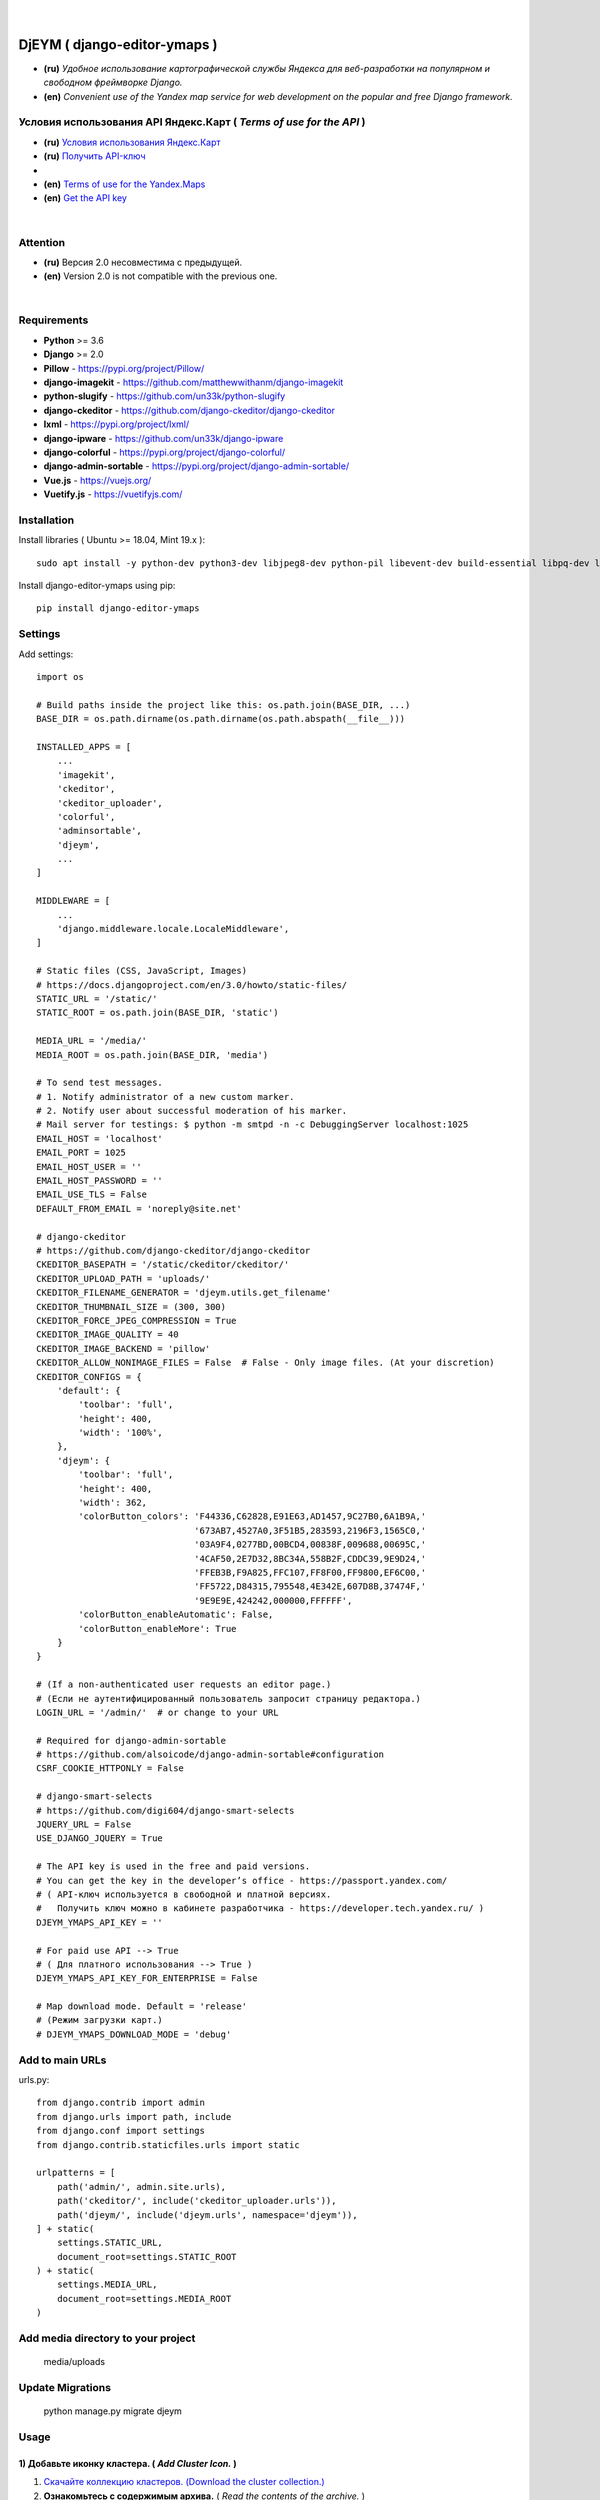 .. figure:: https://github.com/kebasyaty/django-editor-ymaps/blob/master/screenshots/logo.png?raw=true
   :target: https://pypi.org/project/django-editor-ymaps/
   :alt: Logo

|

.. image:: https://img.shields.io/badge/version-2.0.5%20-brightgreen.svg
   :target: https://pypi.org/project/django-editor-ymaps/
   :alt: Version
.. image:: https://img.shields.io/github/license/mashape/apistatus.svg
   :target: https://github.com/kebasyaty/django-editor-ymaps/blob/master/LICENSE
   :alt: MIT
.. image:: https://pepy.tech/badge/django-editor-ymaps
   :target: https://pepy.tech/project/django-editor-ymaps
   :alt: Downloads
.. image:: https://img.shields.io/badge/python-%3E%3D%203.6-yellow.svg
   :target: https://www.python.org/
   :alt: Python
.. image:: https://img.shields.io/badge/django-%3E%3D%202.0-brightgreen.svg
   :target: https://www.djangoproject.com/
   :alt: Django

DjEYM ( django-editor-ymaps )
=============================
- **(ru)** *Удобное использование картографической службы Яндекса для веб-разработки на популярном и свободном фреймворке Django.*
- **(en)** *Convenient use of the Yandex map service for web development on the popular and free Django framework.*

Условия использования API Яндекс.Карт ( *Terms of use for the API* )
--------------------------------------------------------------------
- **(ru)** `Условия использования Яндекс.Карт <https://tech.yandex.ru/maps/jsapi/doc/2.1/quick-start/index-docpage/#get-api-key>`_
- **(ru)** `Получить API-ключ <https://tech.yandex.ru/maps/jsapi/doc/2.1/quick-start/index-docpage/#get-api-key>`_
- 
- **(en)** `Terms of use for the Yandex.Maps <https://tech.yandex.com/maps/jsapi/doc/2.1/terms/index-docpage/>`_
- **(en)** `Get the API key <https://tech.yandex.com/maps/jsapi/doc/2.1/quick-start/index-docpage/#get-api-key>`_

|

Attention
---------
- **(ru)** Версия 2.0 несовместима с предыдущей.
- **(en)** Version 2.0 is not compatible with the previous one.

|

Requirements
------------
- **Python** >= 3.6
- **Django** >= 2.0
- **Pillow** - `https://pypi.org/project/Pillow/ <https://pypi.org/project/Pillow/>`_
- **django-imagekit** - `https://github.com/matthewwithanm/django-imagekit <https://github.com/matthewwithanm/django-imagekit>`_
- **python-slugify** - `https://github.com/un33k/python-slugify <https://github.com/un33k/python-slugify>`_
- **django-ckeditor** - `https://github.com/django-ckeditor/django-ckeditor <https://github.com/django-ckeditor/django-ckeditor>`_
- **lxml** - `https://pypi.org/project/lxml/ <https://pypi.org/project/lxml/>`_
- **django-ipware** - `https://github.com/un33k/django-ipware <https://github.com/un33k/django-ipware>`_
- **django-colorful** - `<https://pypi.org/project/django-colorful/>`_
- **django-admin-sortable** - `<https://pypi.org/project/django-admin-sortable/>`_
- **Vue.js** - `<https://vuejs.org/>`_
- **Vuetify.js** - `<https://vuetifyjs.com/>`_

Installation
------------
Install libraries ( Ubuntu >= 18.04, Mint 19.x )::

    sudo apt install -y python-dev python3-dev libjpeg8-dev python-pil libevent-dev build-essential libpq-dev libxml2-dev libxslt1-dev gettext libjpeg-dev python-setuptools python3-setuptools

Install django-editor-ymaps using pip::

    pip install django-editor-ymaps

Settings
--------

Add settings::

    import os
    
    # Build paths inside the project like this: os.path.join(BASE_DIR, ...)
    BASE_DIR = os.path.dirname(os.path.dirname(os.path.abspath(__file__)))

    INSTALLED_APPS = [
        ...
        'imagekit',
        'ckeditor',
        'ckeditor_uploader',
        'colorful',
        'adminsortable',
        'djeym',
        ...
    ]

    MIDDLEWARE = [
        ...
        'django.middleware.locale.LocaleMiddleware',
    ]

    # Static files (CSS, JavaScript, Images)
    # https://docs.djangoproject.com/en/3.0/howto/static-files/
    STATIC_URL = '/static/'
    STATIC_ROOT = os.path.join(BASE_DIR, 'static')
    
    MEDIA_URL = '/media/'
    MEDIA_ROOT = os.path.join(BASE_DIR, 'media')

    # To send test messages.
    # 1. Notify administrator of a new custom marker.
    # 2. Notify user about successful moderation of his marker.
    # Mail server for testings: $ python -m smtpd -n -c DebuggingServer localhost:1025
    EMAIL_HOST = 'localhost'
    EMAIL_PORT = 1025
    EMAIL_HOST_USER = ''
    EMAIL_HOST_PASSWORD = ''
    EMAIL_USE_TLS = False
    DEFAULT_FROM_EMAIL = 'noreply@site.net'

    # django-ckeditor
    # https://github.com/django-ckeditor/django-ckeditor
    CKEDITOR_BASEPATH = '/static/ckeditor/ckeditor/'
    CKEDITOR_UPLOAD_PATH = 'uploads/'
    CKEDITOR_FILENAME_GENERATOR = 'djeym.utils.get_filename'
    CKEDITOR_THUMBNAIL_SIZE = (300, 300)
    CKEDITOR_FORCE_JPEG_COMPRESSION = True
    CKEDITOR_IMAGE_QUALITY = 40
    CKEDITOR_IMAGE_BACKEND = 'pillow'
    CKEDITOR_ALLOW_NONIMAGE_FILES = False  # False - Only image files. (At your discretion)
    CKEDITOR_CONFIGS = {
        'default': {
            'toolbar': 'full',
            'height': 400,
            'width': '100%',
        },
        'djeym': {
            'toolbar': 'full',
            'height': 400,
            'width': 362,
            'colorButton_colors': 'F44336,C62828,E91E63,AD1457,9C27B0,6A1B9A,'
                                  '673AB7,4527A0,3F51B5,283593,2196F3,1565C0,'
                                  '03A9F4,0277BD,00BCD4,00838F,009688,00695C,'
                                  '4CAF50,2E7D32,8BC34A,558B2F,CDDC39,9E9D24,'
                                  'FFEB3B,F9A825,FFC107,FF8F00,FF9800,EF6C00,'
                                  'FF5722,D84315,795548,4E342E,607D8B,37474F,'
                                  '9E9E9E,424242,000000,FFFFFF',
            'colorButton_enableAutomatic': False,
            'colorButton_enableMore': True
        }
    }
    
    # (If a non-authenticated user requests an editor page.)
    # (Если не аутентифицированный пользователь запросит страницу редактора.)
    LOGIN_URL = '/admin/'  # or change to your URL
    
    # Required for django-admin-sortable
    # https://github.com/alsoicode/django-admin-sortable#configuration
    CSRF_COOKIE_HTTPONLY = False
    
    # django-smart-selects
    # https://github.com/digi604/django-smart-selects
    JQUERY_URL = False
    USE_DJANGO_JQUERY = True
    
    # The API key is used in the free and paid versions.
    # You can get the key in the developer’s office - https://passport.yandex.com/
    # ( API-ключ используется в свободной и платной версиях.
    #   Получить ключ можно в кабинете разработчика - https://developer.tech.yandex.ru/ )
    DJEYM_YMAPS_API_KEY = ''
    
    # For paid use API --> True
    # ( Для платного использования --> True )
    DJEYM_YMAPS_API_KEY_FOR_ENTERPRISE = False
    
    # Map download mode. Default = 'release'
    # (Режим загрузки карт.)
    # DJEYM_YMAPS_DOWNLOAD_MODE = 'debug'

Add to main URLs
----------------

urls.py::

    from django.contrib import admin
    from django.urls import path, include
    from django.conf import settings
    from django.contrib.staticfiles.urls import static
    
    urlpatterns = [
        path('admin/', admin.site.urls),
        path('ckeditor/', include('ckeditor_uploader.urls')),
        path('djeym/', include('djeym.urls', namespace='djeym')),
    ] + static(
        settings.STATIC_URL,
        document_root=settings.STATIC_ROOT
    ) + static(
        settings.MEDIA_URL,
        document_root=settings.MEDIA_ROOT
    )

Add media directory to your project
-----------------------------------

    media/uploads

Update Migrations
-----------------

    python manage.py migrate djeym

Usage
-----
1) Добавьте иконку кластера. ( *Add Cluster Icon.* )
^^^^^^^^^^^^^^^^^^^^^^^^^^^^^^^^^^^^^^^^^^^^^^^^^^^^
1. `Скачайте коллекцию кластеров. (Download the cluster collection.) <https://github.com/kebasyaty/django-editor-ymaps/blob/master/Cluster_Collection.zip?raw=true>`_
2. **Ознакомьтесь с содержимым архива.** ( *Read the contents of the archive.* )
3. **Выберите иконку кластера и добавьте по адресу - Панель администратора > ЯНДЕКС КАРТЫ > Иконки для кластеров > Добавить Иконку для кластеров.**
   ( *Select the cluster icon and add it to the address - Admin Panel > YANDEX MAPS > Icons for Clusters > Add Icon for Clusters.* )

.. image:: https://github.com/kebasyaty/django-editor-ymaps/blob/master/screenshots/add_cluster.png?raw=true
   :alt: Add Cluster

2) Добавьте коллекцию маркеров. ( *Add a collection of markers.* )
^^^^^^^^^^^^^^^^^^^^^^^^^^^^^^^^^^^^^^^^^^^^^^^^^^^^^^^^^^^^^^^^^^
1. `Скачайте коллекцию маркеров. (Download the marker collection.) <https://github.com/kebasyaty/django-editor-ymaps/blob/master/Marker_Collection.zip?raw=true>`_
2. **Ознакомьтесь с содержимым архива.** ( *Read the contents of the archive.* )
3. **Прочитайте readme файл, выберите коллекцию и добавьте через панель администратора.**
   ( *Read the readme file, select the collection and add it through the admin panel.* )

.. image:: https://github.com/kebasyaty/django-editor-ymaps/blob/master/screenshots/import_icon_collection.png?raw=true
   :alt: Import the Marker Collection

**Добавляя собственные иконки, проверяйте смещение по эталону.** ( *By adding your own icons, check the offset by standard.* )

.. image:: https://github.com/kebasyaty/django-editor-ymaps/blob/master/screenshots/offset_icon_for_markers.png?raw=true
   :alt: Check marker icon offset

3) Добавьте источники тайловых слоев. ( *Add tile sources.* )
^^^^^^^^^^^^^^^^^^^^^^^^^^^^^^^^^^^^^^^^^^^^^^^^^^^^^^^^^^^^^
1. `Скачайте источники тайловых слоев. (Download tile sources.) <https://github.com/kebasyaty/django-editor-ymaps/blob/master/Tile.zip?raw=true>`_
2. **Ознакомьтесь с содержимым архива.** ( *Read the contents of the archive.* )
3. **Прочитайте readme файл и добавьте источники через панель администратора.** ( *Read the readme file and add sources through the admin panel.* )

.. image:: https://github.com/kebasyaty/django-editor-ymaps/blob/master/screenshots/import_tile_sources.png?raw=true
   :alt: Import the Tile Sources

4) Добавьте иконку индикатора загрузки. ( *Add loading indicator icon.* )
^^^^^^^^^^^^^^^^^^^^^^^^^^^^^^^^^^^^^^^^^^^^^^^^^^^^^^^^^^^^^^^^^^^^^^^^^
1. `Скачайте иконки для индикатора загрузки. (Download the icon for the loading indicator.) <https://github.com/kebasyaty/django-editor-ymaps/blob/master/Spinner.zip?raw=true>`_
2. **Ознакомьтесь с содержимым архива.** ( *Read the contents of the archive.* )
3. **Прочитайте readme файл и добавьте иконку через панель администратора.** ( *Read the readme file and add the icon through the admin panel.* )

.. image:: https://github.com/kebasyaty/django-editor-ymaps/blob/master/screenshots/add_loading_indicator.png?raw=true
   :alt: Add Loading Indicator

5) Создайте вашу первую карту. ( *Create your first map.* )
^^^^^^^^^^^^^^^^^^^^^^^^^^^^^^^^^^^^^^^^^^^^^^^^^^^^^^^^^^^
1. **Перейдите по адресу - Панель администратора > ЯНДЕКС КАРТЫ >  Карты > Добавить Карту.**
   ( *Navigate to the address - Admin Panel > YANDEX MAPS > Maps > Add Map.* )

.. image:: https://github.com/kebasyaty/django-editor-ymaps/blob/master/screenshots/create_map.png?raw=true
   :alt: Create map

6) Редактировать карту. ( *Edit map.* )
^^^^^^^^^^^^^^^^^^^^^^^^^^^^^^^^^^^^^^^
.. image:: https://github.com/kebasyaty/django-editor-ymaps/blob/master/screenshots/edit_map.png?raw=true
   :alt: Edit map

Обзор страницы редактора. ( *Editor page overview.* )
-----------------------------------------------------

1) Меню редактора - Фильтры по категориям. ( *Editor Menu - Filters by category.* )
^^^^^^^^^^^^^^^^^^^^^^^^^^^^^^^^^^^^^^^^^^^^^^^^^^^^^^^^^^^^^^^^^^^^^^^^^^^^^^^^^^^
.. image:: https://github.com/kebasyaty/django-editor-ymaps/blob/master/screenshots/editor_menu_filters.png?raw=true
   :alt: Editor Menu - Filters by category

2) Меню редактора - Источники тайлов. ( *Editor Menu - Tile Sources.* )
^^^^^^^^^^^^^^^^^^^^^^^^^^^^^^^^^^^^^^^^^^^^^^^^^^^^^^^^^^^^^^^^^^^^^^^
.. image:: https://github.com/kebasyaty/django-editor-ymaps/blob/master/screenshots/editor_menu_tile.png?raw=true
   :alt: Editor Menu - Tile Sources

3) Меню редактора - Общие настройки. ( *Editor Menu - General settings.* )
^^^^^^^^^^^^^^^^^^^^^^^^^^^^^^^^^^^^^^^^^^^^^^^^^^^^^^^^^^^^^^^^^^^^^^^^^^
.. image:: https://github.com/kebasyaty/django-editor-ymaps/blob/master/screenshots/editor_menu_general_settings.png?raw=true
   :alt: Editor Menu - General settings

4) Меню редактора - Элементы управления. ( *Editor Menu - Controls.* )
^^^^^^^^^^^^^^^^^^^^^^^^^^^^^^^^^^^^^^^^^^^^^^^^^^^^^^^^^^^^^^^^^^^^^^
.. image:: https://github.com/kebasyaty/django-editor-ymaps/blob/master/screenshots/editor_menu_controls.png?raw=true
   :alt: Editor Menu - Controls

5) Меню редактора - Настройки тепловой карты. (*Editor Menu - Heatmap settings.*)
^^^^^^^^^^^^^^^^^^^^^^^^^^^^^^^^^^^^^^^^^^^^^^^^^^^^^^^^^^^^^^^^^^^^^^^^^^^^^^^^^
.. image:: https://github.com/kebasyaty/django-editor-ymaps/blob/master/screenshots/editor_menu_heatmap.png?raw=true
   :alt: Editor Menu - Heatmap settings

6) Меню редактора - Индикаторы загрузки. (*Editor Menu - Loading indicators.*)
^^^^^^^^^^^^^^^^^^^^^^^^^^^^^^^^^^^^^^^^^^^^^^^^^^^^^^^^^^^^^^^^^^^^^^^^^^^^^^
.. image:: https://github.com/kebasyaty/django-editor-ymaps/blob/master/screenshots/editor_menu_loading_indicators.png?raw=true
   :alt: Editor Menu - Loading indicators

Добавление геообъектов на карту. ( *Adding geo-objects to the map.* )
---------------------------------------------------------------------

- **(ru)** Левый клик на карте, откроется меню с предложением выбрать тип объекта.
- **(en)** Left-clicking on the map opens a menu with a suggestion to choose the type of object.

.. image:: https://github.com/kebasyaty/django-editor-ymaps/blob/master/screenshots/adding_geo_objects.png?raw=true
   :alt: Adding geo-objects

- **(ru)** Маркер - Сменить иконку.
- **(en)** Marker - Change icon.

.. image:: https://github.com/kebasyaty/django-editor-ymaps/blob/master/screenshots/marker_change_icon.png?raw=true
   :alt: Marker - Change icon

- **(ru)** Пример маршрута на карте.
- **(en)** Example route on the map.

.. image:: https://github.com/kebasyaty/django-editor-ymaps/blob/master/screenshots/example_route.png?raw=true
   :alt: Example of the route

- **(ru)** Пример территории на карте.
- **(en)** An example of the territory on the map.

.. image:: https://github.com/kebasyaty/django-editor-ymaps/blob/master/screenshots/example_territory.png?raw=true
   :alt: Example of the territory

Выводим карту на страницу сайта. ( *Display a map on the site page.* )
----------------------------------------------------------------------

Добавьте в шаблон. ( Add to template. )::

    {% load i18n static djeymtags %}

    <head>
      <meta charset="utf-8">
      <meta http-equiv="X-UA-Compatible" content="IE=edge">
      <meta name="viewport" content="width=device-width, initial-scale=1, maximum-scale=1, user-scalable=no, minimal-ui">

      <!-- START VENDORS CSS -->
      <!-- Roboto Font:
            Usage (css):
              font-size: 16px;
              font-family: Roboto, sans-serif !important;
              font-weight: 100|300|400|500|700|900;
              font-style: italic!important; -->
      <link href="https://fonts.googleapis.com/css?family=Roboto:100,300,400,500,700,900" rel="stylesheet">
      <!-- Material Design Icons:
            url: https://materialdesignicons.com/
            Usage (html):
              <span class="mdi mdi-name"></span>
              Size: mdi-18px|mdi-24px|mdi-36px|mdi-48px or font-size: 16px;
              Rotate: mdi-rotate-45|mdi-rotate-90|mdi-rotate-135|mdi-rotate-180|mdi-rotate-225|mdi-rotate-270|mdi-rotate-315
              Flip: mdi-flip-h|mdi-flip-v
              Color: mdi-light|mdi-light mdi-inactive|mdi-dark|mdi-dark mdi-inactive or color: #212121; -->
      <link href="https://cdn.jsdelivr.net/npm/@mdi/font@4.x/css/materialdesignicons.min.css" rel="stylesheet">
      <!-- END VENDORS CSS -->
    </head>

    <body>
      <!-- START MAP -->
      <!-- Buttons are optional.
           (Кнопки не являются обязательными.) -->
      <style type="text/css">
        .djeym-button {
          font-family: Roboto, sans-serif !important;
          background-color: #4CAF50;
          border: none;
          color: white;
          padding: 10px 24px;
          text-align: center;
          text-decoration: none;
          display: inline-block;
          font-size: 16px;
          margin: 4px 2px;
          cursor: pointer;
        }
        .djeym-button-bar {
          margin-bottom: 10px;
        }
      </style>
      <div class="djeym-button-bar">
        <button id="djeym-open-panel" type="button" class="djeym-button">
          <span class="mdi mdi-arrow-expand-right"></span>
          Open Panel
        </button>
        <button id="djeym-add-marker" type="button" class="djeym-button">
          <span class="mdi mdi-map-marker-plus"></span>
          Add Marker
        </button>
      </div>
      <div id="djeym-app" class="djeym"></div>
      <!-- END MAP -->

      <!-- START VENDORS JS -->
      <script type="text/javascript" src="{% static "djeym/js/jquery.min.js" %}"></script>
      <script src="{% static "djeym/js/jquery-regex.min.js" %}"></script>
      ...
      {% djeym_yandex_map slug='test-map' lang=request.LANGUAGE_CODE %}
      <!-- END VENDORS JS -->
    </body>

Карта с открытой панелью. ( *Map with open panel.* )
----------------------------------------------------

.. image:: https://github.com/kebasyaty/django-editor-ymaps/blob/master/screenshots/map_opened_panel.png?raw=true
    :alt: Map with open panel

Карта с открытой формой для добавления пользовательских маркеров. ( *Map with an open form for adding custom markers.* )
------------------------------------------------------------------------------------------------------------------------

- **(ru)** Для безопасности, в названии и описании, все html теги удаляются.
- **(en)** For security, in the title and description, all html tags are deleted.

.. image:: https://github.com/kebasyaty/django-editor-ymaps/blob/master/screenshots/map_opened_form.png?raw=true
    :alt: Map with open form

Уведомление о новом пользовательском маркере. ( *Notification of a new custom marker.* )
----------------------------------------------------------------------------------------

Add in views.py::

    from django.core.mail import send_mail
    from django.db.models.signals import post_save
    from django.dispatch import receiver
    from djeym.models import Placemark
    
    # SIMPLE EXAMPLE.
    # 1. Notify administrator of a new custom marker.
    # 2. Notify user about successful moderation of his marker.
    # Mail server for testings: $ python -m smtpd -n -c DebuggingServer localhost:1025
    @receiver(post_save, sender=Placemark)
    def notify_email(instance, **kwargs):
        """Notify by email of a new custom marker."""
    
        """
        # May come in handy. (Может пригодится.)
        title = instance.header
        description = instance.body
        image_url = instance.user_image.url
        """
        # Notify administrator of a new custom marker.
        if instance.is_user_marker and not instance.is_sended_admin_email:
            subject = 'Text subject'
            message = 'Text message - Url: ' + \
                'http(s)://your.domain/admin/djeym/placemark/{}/change/'.format(instance.pk)
            from_email = 'admin@site.net'  # or corporate email
            recipient_list = ['admin@site.net']  # Your work email
            send_mail(subject, message, from_email,
                      recipient_list, fail_silently=False)
            # Required
            instance.is_sended_admin_email = True
            instance.save()
        # Notify user about successful moderation of his marker.
        elif instance.active and instance.is_user_marker and not instance.is_sended_user_email:
            subject = 'Text subject'
            message = 'Text message'
            from_email = 'admin@site.net'  # Your work email
            recipient_list = [instance.user_email]
            send_mail(subject, message, from_email,
                      recipient_list, fail_silently=False)
            # Required
            instance.is_sended_user_email = True
            instance.save()

LICENSE
-------
- `MIT License <https://github.com/kebasyaty/django-editor-ymaps/blob/master/LICENSE>`_
- Copyright (c) 2014 kebasyaty

CHANGELOG
---------

.. contents:: Contents
   :depth: 3
